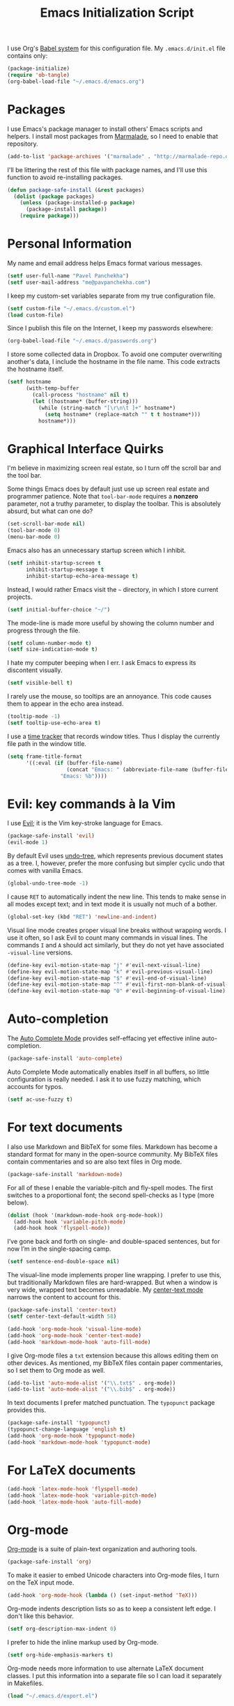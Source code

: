 #+TITLE: Emacs Initialization Script

I use Org's [[http://orgmode.org/worg/org-contrib/babel/intro.html#sec-8_2][Babel system]] for this configuration file. My =.emacs.d/init.el= file contains only:

#+BEGIN_SRC emacs-lisp :tangle "init.el"
  (package-initialize)
  (require 'ob-tangle)
  (org-babel-load-file "~/.emacs.d/emacs.org")
#+END_SRC

* Packages

I use Emacs's package manager to install others' Emacs scripts and helpers. I install most packages from [[http://marmalade-repo.org/][Marmalade]], so I need to enable that repository.

#+BEGIN_SRC emacs-lisp
  (add-to-list 'package-archives '("marmalade" . "http://marmalade-repo.org/packages/"))
#+END_SRC

I'll be littering the rest of this file with package names, and I'll use this function to avoid re-installing packages.

#+BEGIN_SRC emacs-lisp
  (defun package-safe-install (&rest packages)
    (dolist (package packages)
      (unless (package-installed-p package)
        (package-install package))
      (require package)))
#+END_SRC

* Personal Information

My name and email address helps Emacs format various messages.

#+BEGIN_SRC emacs-lisp
  (setf user-full-name "Pavel Panchekha")
  (setf user-mail-address "me@pavpanchekha.com")
#+END_SRC

I keep my custom-set variables separate from my true configuration file.

#+BEGIN_SRC emacs-lisp
  (setf custom-file "~/.emacs.d/custom.el")
  (load custom-file)
#+END_SRC

Since I publish this file on the Internet, I keep my passwords elsewhere:

#+BEGIN_SRC emacs-lisp
(org-babel-load-file "~/.emacs.d/passwords.org")
#+END_SRC

I store some collected data in Dropbox. To avoid one computer overwriting another's data, I include the hostname in the file name. This code extracts the hostname itself.

#+BEGIN_SRC emacs-lisp
  (setf hostname
        (with-temp-buffer
          (call-process "hostname" nil t)
          (let ((hostname* (buffer-string)))
            (while (string-match "[\r\n\t ]+" hostname*)
              (setq hostname* (replace-match "" t t hostname*)))
            hostname*)))
#+END_SRC
* Graphical Interface Quirks

I'm believe in maximizing screen real estate, so I turn off the scroll bar and the tool bar.

Some things Emacs does by default just use up screen real estate and programmer patience.  Note that =tool-bar-mode= requires a *nonzero* parameter, not a truthy parameter, to display the toolbar.  This is absolutely absurd, but what can one do?

#+BEGIN_SRC emacs-lisp
  (set-scroll-bar-mode nil)
  (tool-bar-mode 0)
  (menu-bar-mode 0)
#+END_SRC

Emacs also has an unnecessary startup screen which I inhibit.

#+BEGIN_SRC emacs-lisp
  (setf inhibit-startup-screen t
        inhibit-startup-message t
        inhibit-startup-echo-area-message t)
#+END_SRC

Instead, I would rather Emacs visit the =~= directory, in which I store current projects.

#+BEGIN_SRC emacs-lisp
  (setf initial-buffer-choice "~/")
#+END_SRC

The mode-line is made more useful by showing the column number and progress through the file.

#+BEGIN_SRC emacs-lisp
  (setf column-number-mode t)
  (setf size-indication-mode t)
#+END_SRC

I hate my computer beeping when I err. I ask Emacs to express its discontent visually.

#+BEGIN_SRC emacs-lisp
  (setf visible-bell t)
#+END_SRC

I rarely use the mouse, so tooltips are an annoyance.  This code causes them to appear in the echo area instead.

#+BEGIN_SRC emacs-lisp
  (tooltip-mode -1)
  (setf tooltip-use-echo-area t)
#+END_SRC

I use a [[https://github.com/cathywu/TimeTracker][time tracker]] that records window titles.  Thus I display the currently file path in the window title.

#+BEGIN_SRC emacs-lisp
  (setq frame-title-format
        '((:eval (if (buffer-file-name)
                     (concat "Emacs: " (abbreviate-file-name (buffer-file-name)))
                   "Emacs: %b"))))
#+END_SRC

* Evil: key commands à la Vim

I use [[http://gitorious.org/evil/pages/Home][Evil]]; it is the Vim key-stroke language for Emacs.

#+BEGIN_SRC emacs-lisp
  (package-safe-install 'evil)
  (evil-mode 1)
#+END_SRC

By default Evil uses [[http://www.dr-qubit.org/undo-tree/undo-tree-0.6.4.el][undo-tree]], which represents previous document states as a tree. I, however, prefer the more confusing but simpler cyclic undo that comes with vanilla Emacs.

#+BEGIN_SRC emacs-lisp
  (global-undo-tree-mode -1)
#+END_SRC

I cause =RET= to automatically indent the new line. This tends to make sense in all modes except text; and in text mode it is usually not much of a bother.

#+BEGIN_SRC emacs-lisp
(global-set-key (kbd "RET") 'newline-and-indent)
#+END_SRC

Visual line mode creates proper visual line breaks without wrapping words. I use it often, so I ask Evil to count many commands in visual lines. The commands =I= and =A= should act similarly, but they do not yet have associated =-visual-line= versions.

#+BEGIN_SRC emacs-lisp
(define-key evil-motion-state-map "j" #'evil-next-visual-line)
(define-key evil-motion-state-map "k" #'evil-previous-visual-line)
(define-key evil-motion-state-map "$" #'evil-end-of-visual-line)
(define-key evil-motion-state-map "^" #'evil-first-non-blank-of-visual-line)
(define-key evil-motion-state-map "0" #'evil-beginning-of-visual-line)
#+END_SRC

* Auto-completion

The [[http://cx4a.org/software/auto-complete/][Auto Complete Mode]] provides self-effacing yet effective inline auto-completion.

#+BEGIN_SRC emacs-lisp
  (package-safe-install 'auto-complete)
#+END_SRC

Auto Complete Mode automatically enables itself in all buffers, so little configuration is really needed. I ask it to use fuzzy matching, which accounts for typos.

#+BEGIN_SRC emacs-lisp
  (setf ac-use-fuzzy t)
#+END_SRC

* For text documents

I also use Markdown and BibTeX for some files. Markdown has become a standard format for many in the open-source community. My BibTeX files contain commentaries and so are also text files in Org mode.

#+BEGIN_SRC emacs-lisp
  (package-safe-install 'markdown-mode)
#+END_SRC

For all of these I enable the variable-pitch and fly-spell modes. The first switches to a proportional font; the second spell-checks as I type (more below).

#+BEGIN_SRC emacs-lisp
  (dolist (hook '(markdown-mode-hook org-mode-hook))
    (add-hook hook 'variable-pitch-mode)
    (add-hook hook 'flyspell-mode))
#+END_SRC

I’ve gone back and forth on single- and double-spaced sentences, but for now I’m in the single-spacing camp.

#+BEGIN_SRC emacs-lisp
(setf sentence-end-double-space nil)
#+END_SRC

The visual-line mode implements proper line wrapping. I prefer to use this, but traditionally Markdown files are hard-wrapped. But when a window is very wide, wrapped text becomes unreadable. My [[https://github.com/pavpanchekha/center-text.el][center-text mode]] narrows the content to account for this.

#+BEGIN_SRC emacs-lisp
  (package-safe-install 'center-text)
  (setf center-text-default-width 58)

  (add-hook 'org-mode-hook 'visual-line-mode)
  (add-hook 'org-mode-hook 'center-text-mode)
  (add-hook 'markdown-mode-hook 'auto-fill-mode)
#+END_SRC

I give Org-mode files a =txt= extension because this allows editing them on other devices. As mentioned, my BibTeX files contain paper commentaries, so I set them to Org mode as well.

#+BEGIN_SRC emacs-lisp
(add-to-list 'auto-mode-alist '("\\.txt$" . org-mode))
(add-to-list 'auto-mode-alist '("\\.bib$" . org-mode))
#+END_SRC

In text documents I prefer matched punctuation. The =typopunct= package provides this.

#+BEGIN_SRC emacs-lisp
  (package-safe-install 'typopunct)
  (typopunct-change-language 'english t)
  (add-hook 'org-mode-hook 'typopunct-mode)
  (add-hook 'markdown-mode-hook 'typopunct-mode)
#+END_SRC

* For LaTeX documents

#+BEGIN_SRC emacs-lisp
  (add-hook 'latex-mode-hook 'flyspell-mode)
  (add-hook 'latex-mode-hook 'variable-pitch-mode)
  (add-hook 'latex-mode-hook 'auto-fill-mode)
#+END_SRC

* Org-mode

[[http://orgmode.org/][Org-mode]] is a suite of plain-text organization and authoring tools.

#+BEGIN_SRC emacs-lisp
  (package-safe-install 'org)
#+END_SRC

To make it easier to embed Unicode characters into Org-mode files, I turn on the TeX input mode.

#+BEGIN_SRC emacs-lisp
  (add-hook 'org-mode-hook (lambda () (set-input-method 'TeX)))
#+END_SRC

Org-mode indents description lists so as to keep a consistent left edge. I don't like this behavior.

#+BEGIN_SRC emacs-lisp
  (setf org-description-max-indent 0)
#+END_SRC

I prefer to hide the inline markup used by Org-mode.

#+BEGIN_SRC emacs-lisp
  (setf org-hide-emphasis-markers t)
#+END_SRC

Org-mode needs more information to use alternate LaTeX document classes.  I put this information into a separate file so I can load it separately in Makefiles.

#+BEGIN_SRC emacs-lisp
  (load "~/.emacs.d/export.el")
#+END_SRC
* ISpell spell checker

Fly-spell mode uses ISpell. I want to use the =ispell= program, to use American English, and to locate my personal dictionary within my =.emacs.d= directory.

#+BEGIN_SRC emacs-lisp
(setf ispell-program-name "/usr/bin/ispell")
(setf ispell-dictionary "american")
(setf ispell-personal-dictionary "~/.emacs.d/dict")
#+END_SRC

A key binding I really miss from Vim is the spell checking keys =zg= and =z==.  Emacs has a great spell-check built-in: Ispell. All we need to do is add a few key-bindings.  But first we need a function to bind to, and for =zg=, one does not exist.  So off we go to implement =ispell-save-word.=

#+BEGIN_SRC emacs-lisp
(defun ispell-save-word () (interactive)
#+END_SRC

First, we need to *get* the current word.  We don't need to explicitly use =ispell-following-word=, since =ispell-get-word= does this for us. =ispell-get-word= returns a list of =word=, =start=, =end= (though its documentation certainly doesn't hint at such), so we call =car= to extract the word itself.

#+BEGIN_SRC emacs-lisp
  (let ((word (car (ispell-get-word nil))))
#+END_SRC

Now we can call =ispell-send-string=.  Its documentation is pretty weak (and that's if I want to be nice), but from reading the code of =ispell-command-loop= (search for =?i=), it seems like we want to send =*word\n=, where =word= is the word in question.

#+BEGIN_SRC emacs-lisp
  (ispell-send-string (concat "*" word "\n"))
#+END_SRC

Finally, since we modified the dictionary, we want to save it.  To be nice, we're going to first mark the dictionary as modified.  We only want to force a save, though, if the dictionary was clean before-hand, so we save the old value.

#+BEGIN_SRC emacs-lisp
  (let ((old-ispell-pdict-modified-p ispell-pdict-modified-p))
    (setq ispell-pdict-modified-p '(t))
#+END_SRC

And finally, we want force a save if necessary.  The "if necessary" part is actually annoyingly complicated...

#+BEGIN_SRC emacs-lisp
    (when (or (and old-ispell-pdict-modified-p
                   (listp old-ispell-pdict-modified-p)
                   (car ispell-pdict-modified-p))
              (and ispell-pdict-modified-p
                   (not (listp ispell-pdict-modified-p)))))
#+END_SRC

But once that's out of the way, we can just call =ispell-pdict-save= with =no-query=.

#+BEGIN_SRC emacs-lisp
      (ispell-pdict-save t))))
#+END_SRC

Finally, we add key-bindings using Evil's =evil-normal-state-map=.

#+BEGIN_SRC emacs-lisp
(define-key evil-normal-state-map "z=" 'ispell-word)
(define-key evil-normal-state-map "zg" 'ispell-save-word)
#+END_SRC

* Magit Git integration

[[http://magit.github.io/magit/][Magit]] is an incredible Emacs interface to the [[https://git-scm.com][Git version-control system]].

#+BEGIN_SRC emacs-lisp
  (package-safe-install 'magit)
#+END_SRC

* Miscellaneous

Emacs has some stupid defaults, such as making those =file~= files and using tabs for indentation.  I also make Emacs add final newlines and to prompt me for only single characters (why is that default?).

#+BEGIN_SRC emacs-lisp
(setf make-backup-files nil)
(setq-default indent-tabs-mode nil)
(setf require-final-newline t)
#+END_SRC

Also, I often have multiple buffers open with the same name.  Emacs
usually deals with this by appending the buffer number to the buffer
name.  This is hard to keep track of.  Instead, the =uniquify= library
uses the parent directory name, which I usually know.

#+BEGIN_SRC emacs-lisp
(require 'uniquify)
(setf uniquify-buffer-name-style 'post-forward-angle-brackets)
#+END_SRC

For searching, I enable highlighting as-I-search for both searches and search/replaces.  Also, searches are made case-insensitive.

#+BEGIN_SRC emacs-lisp
(setf search-highlight t)
(setf query-replace-highlight t)
(setf case-fold-search t)
#+END_SRC emacs-lisp

For scrolling, I ask Emacs to scroll at most five lines at a time and to keep 5 lines between the cursor and the top/bottom of the page.

#+BEGIN_SRC emacs-lisp
(setf scroll-conservatively 5)
(setf scroll-margin 5)
#+END_SRC

When I write emacs-lisp I am often in the debugger. To turn it on, I use this function:

#+BEGIN_SRC emacs-lisp
  (defun debug-mode ()
    "Turn on various Emacs debugging features"
    (interactive)

    (setf debug-on-error t message-log-max 10000))
#+END_SRC

I'm also often "tending to" my Emacs configuration (this file). It's helpful to jump to it and reload it quickly.,

#+BEGIN_SRC emacs-lisp
(defun reconfigure () (interactive)
  (load-file "~/.emacs.d/init.el"))

(defun edconfigure () (interactive)
  (find-file "~/.emacs.d/emacs.org"))
#+END_SRC

* Navigating

[[https://github.com/bbatsov/projectile][Projectile]] is a project management suite for Emacs.

#+BEGIN_SRC emacs-lisp
  (package-safe-install 'projectile)
#+END_SRC

I enable it everywhere. It only does anything when I’m in a version-controlled directory, so there’s little harm in this.

#+BEGIN_SRC emacs-lisp
  (projectile-global-mode)
#+END_SRC

* Haskell programming tools

[[https://github.com/haskell/haskell-mode][Haskell Mode]] provides syntax highlighting and similar utilities for programming in Haskell.

#+BEGIN_SRC emacs-lisp
  (package-safe-install 'haskell-mode)
#+END_SRC

Multiple methods of indenting Haskell code come with Haskell Mode. They don't differ much, but I prefer =haskell-indent=.

#+BEGIN_SRC emacs-lisp
  (add-hook 'haskell-mode-hook 'turn-on-haskell-indentation)
#+END_SRC

* Scheme programming tools

Several modes come together to make programming in Scheme enjoyable. I usually use the Racket dialect of Scheme, but I've used MIT-Scheme heavily in the past. Sadly, no package seems to support both these dialects. For now I use [[http://www.neilvandyke.org/quack/][Quack]] and [[http://www.nongnu.org/geiser/][Geiser]], which together make Racket a breeze.

#+BEGIN_SRC
  (package-safe-install 'quack 'geiser)
#+END_SRC

Since I never use Guile, I configure Geiser to always start up in Racket mode.

#+BEGIN_SRC emacs-lisp
  (setf geiser-active-implementations '(racket))
#+END_SRC

It is customary in Racket to use a proper Unicode λ instead of the symbol =lambda=. I hack the abbreviation tools in Emacs to make this happen: I set =lambda= to be an abbreviation for =λ=.

#+BEGIN_SRC emacs-lisp
   (require 'abbrev)
   (add-hook 'scheme-mode-hook
     (lambda ()
       (abbrev-mode 1)
       (define-abbrev scheme-mode-abbrev-table "lambda" "λ")))
#+END_SRC

Perfectly matching parentheses is annoying; =electric-pair-mode= automatically inserts closing parentheses when I type the open parenthesis. I pair this with =show-paren-mode=, which automatically highlights the matching parenthesis.

#+BEGIN_SRC emacs-lisp
  (add-hook 'scheme-mode-hook 'electric-pair-mode)
  (add-hook 'scheme-mode-hook 'show-paren-mode)
#+END_SRC

Geiser provides auto-completion with =M-TAB=; I prefer =TAB= do double-duty as indentation or completion.

#+BEGIN_SRC emacs-lisp
  (setf geiser-mode-smart-tab-p t)
#+END_SRC

Geiser stores history information; I'd prefer it not clutter my home directory.

#+BEGIN_SRC emacs-lisp
  (setf geiser-repl-history-filename "~/.emacs.d/geiser-history")
#+END_SRC

* Printing Buffers to PDF

I needed to print an Emacs buffer to PDF.  The standard printing commands rely on =lpr= and assume an actual printer. Instead I use the Emacs =printing= package to export buffers to Postscript, and then call =ps2pdf= to produce a PDF from the Postscript.

#+BEGIN_SRC emacs-lisp
(require 'printing)
#+END_SRC

We want to use the function =pr-ps-buffer-print= from the =printing= package.  We give it a temporary file to print to, and later we'll run =ps2pdf= on that file.

#+BEGIN_SRC emacs-lisp
  (defun print-to-pdf () (interactive)
    (let* ((outfile (make-temp-file pr-ps-temp-file))
           (pdffile (concat outfile ".pdf")))
      (pr-ps-buffer-print 1 outfile)
      (shell-command (concat "ps2pdf "
                             (shell-quote-argument outfile)
                             " "
                             (shell-quote-argument pdffile)))
      (find-file pdffile)))
#+END_SRC

The default print settings are silly for printing to PDF. I prefer syntax highlighting but no headers.

#+BEGIN_SRC emacs-lisp
  (setf pr-faces-p t)
  (setf ps-print-header nil)
  (setf ps-print-header-frame)
#+END_SRC
* The =run= Command

I have command called =run=, which compiles and runs some program or file in a temporary directory.  I use it for compiling LaTeX or testing C code.

#+BEGIN_SRC emacs-lisp
  (defun run-command (file)
    (interactive (list (buffer-file-name)))
    (save-window-excursion
     (shell-command (concat "run " file " &"))))

  (defun compile-command (file)
    (interactive (list (buffer-file-name)))
    (save-window-excursion
     (shell-command (concat "run -c " file " &"))))
#+END_SRC

Then we attach them to =[f5]= and =[C-f5]=.

#+BEGIN_SRC emacs-lisp
  (global-set-key (kbd "<f5>") 'run-command)
  (global-set-key (kbd "C-<f5>") 'compile-command)
#+END_SRC

* Shells

The Emacs shell mode is great, but barfs on ANSI escape sequence.  There's a quick fix:

#+BEGIN_SRC emacs-lisp
  (add-hook 'shell-mode-hook 'ansi-color-for-comint-mode-on)
#+END_SRC

* Dropbox

[[http://github.com/pavpanchekha/dropbox.el/][dropbox.el]] is a Dropbox client I wrote -- it accesses files from Dropbox through the [[http://developers.dropbox.com][Dropbox API]].  It needs a bit of setup, mostly to set the API secret and key.  The actual values are in the [[file:passwords.org][passwords file]], but I unpack them here to remind myself that the entry in the passwords file exists.

#+BEGIN_SRC emacs-lisp
  (load "~/Dropbox/Work/dropbox.el/dropbox.el")
  (setf dropbox-consumer-key    (car  my-dropbox-key))
  (setf dropbox-consumer-secret (cadr my-dropbox-key))
#+END_SRC

Since I don't have many concurrent clients and rarely use shared folders, a longer cache time makes a lot of sense.

#+BEGIN_SRC emacs-lisp
  (setf dropbox-cache-timeout 300)
#+END_SRC

* Inter-Key Timings

One interesting characteristic of a person's typing is their inter-key timings -- the time between typing two letters in succession.  For example, it usually takes more time to type "cr" than ";l", since one involves moving the left index finger a large distance and the other uses the really natural rolling chord on the right hand.  By recording all key character pairs, we can actually track timings for this.  And since I do a lot of my work in Emacs, it is easiest to do this as an Emacs extension.  I've written such a thing: [[http://git.pavpanchekha.com/?p=keylogger.el.git;a=summary][keylogger.el]].  It has an Emacs Lisp extension and an analyzer written in Javascript.  Anyway, I'd like to turn it on when Emacs starts:

#+BEGIN_SRC emacs-lisp
  (load "~/Dropbox/Work/keylogger.el/keylogger.el")
  (setf keylogger-filename (concat "~/Dropbox/Data/keys." hostname ".el"))
  (keylogger-load)
  (keylogger-start)
  (keylogger-autosave)
#+END_SRC

Note that each startup, I load the file, load my previously-saved data, tell it to record new key presses, and to autosave them every fifteen minutes.

* Doc View

I generally use doc-vew for long PDFs, so I find it best to have continuous scrolling.

#+BEGIN_SRC emacs-lisp
  (setf doc-view-continuous t)
#+END_SRC

144 is a decent resolution, since it makes a page of text about as wide as half my screen (and I generally use Emacs with two vertical panes.

#+BEGIN_SRC emacs-lisp
  (setf doc-view-resolution 144)
#+END_SRC

Doc-view is in sore need of Vim-style h/j/k/l movement keys.

#+BEGIN_SRC emacs-lisp
  (require 'doc-view)
  (define-key doc-view-mode-map (kbd "j") 'doc-view-next-line-or-next-page)
  (define-key doc-view-mode-map (kbd "k") 'doc-view-previous-line-or-previous-page)
  (define-key doc-view-mode-map (kbd "h") 'image-backward-hscroll)
  (define-key doc-view-mode-map (kbd "l") 'image-forward-hscroll)
#+END_SRC
